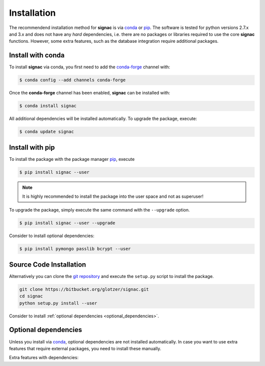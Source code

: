 .. _installation:

============
Installation
============

The recommendend installation method for **signac** is via conda_ or pip_.
The software is tested for python versions 2.7.x and 3.x and does not have any *hard* dependencies, i.e. there are no packages or libraries required to use the core **signac** functions.
However, some extra features, such as the database integration require additional packages.

.. _conda: https://anaconda.org/
.. _pip: https://docs.python.org/3.5/installing/index.html

Install with conda
==================

To install **signac** via conda, you first need to add the conda-forge_ channel with:

.. _conda-forge: https://conda-forge.github.io

.. code:: bash

    $ conda config --add channels conda-forge

Once the **conda-forge** channel has been enabled, **signac** can be installed with:

.. code:: bash

    $ conda install signac

All additional dependencies will be installed automatically.
To upgrade the package, execute:

.. code:: bash

    $ conda update signac


Install with pip
================

To install the package with the package manager pip_, execute

.. code:: bash

    $ pip install signac --user

.. note::
    It is highly recommended to install the package into the user space and not as superuser!

To upgrade the package, simply execute the same command with the ``--upgrade`` option.

.. code:: bash

    $ pip install signac --user --upgrade

Consider to install optional dependencies:

.. code:: bash

    $ pip install pymongo passlib bcrypt --user


Source Code Installation
========================

Alternatively you can clone the `git repository <https://bitbucket.org/glotzer/signac>`_ and execute the ``setup.py`` script to install the package.

.. code:: bash

  git clone https://bitbucket.org/glotzer/signac.git
  cd signac
  python setup.py install --user

Consider to install :ref:`optional dependencies <optional_dependencies>`.

.. _optional_dependencies:

Optional dependencies
=====================

Unless you install via conda_, optional dependencies are not installed automatically.
In case you want to use extra features that require external packages, you need to install these manually.

Extra features with dependencies:

.. glossary::

    MongoDB database backend
      required: ``pymongo``

      recommended: ``passlib``, ``bcrypt``

    Graphical User Interface (GUI)
      required: ``PySide``
